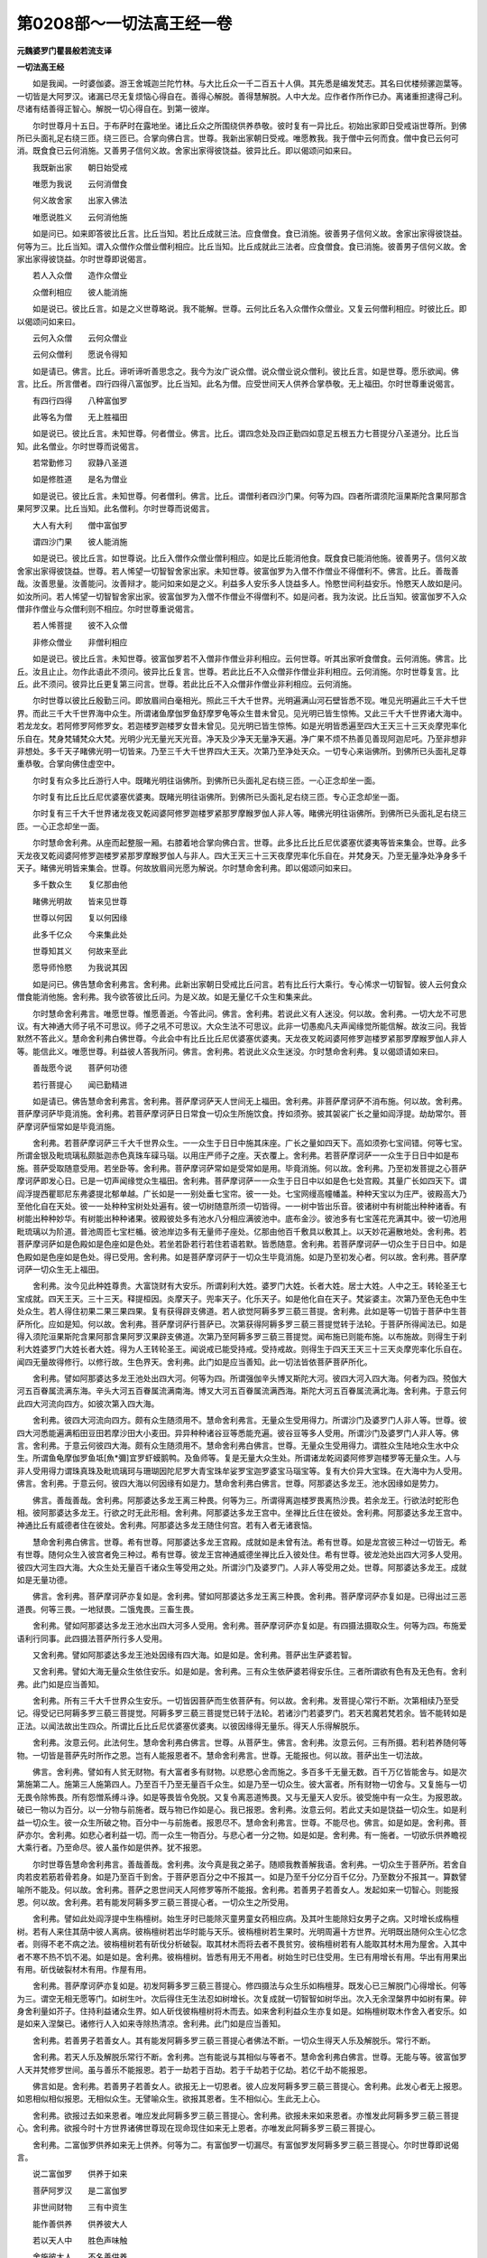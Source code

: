 第0208部～一切法高王经一卷
==============================

**元魏婆罗门瞿昙般若流支译**

**一切法高王经**


　　如是我闻。一时婆伽婆。游王舍城迦兰陀竹林。与大比丘众一千二百五十人俱。其先悉是编发梵志。其名曰优楼频骡迦葉等。一切皆是大阿罗汉。诸漏已尽无复烦恼心得自在。善得心解脱。善得慧解脱。人中大龙。应作者作所作已办。离诸重担逮得己利。尽诸有结善得正智心。解脱一切心得自在。到第一彼岸。

　　尔时世尊月十五日。于布萨时在露地坐。诸比丘众之所围绕供养恭敬。彼时复有一异比丘。初始出家即日受戒诣世尊所。到佛所已头面礼足右绕三匝。绕三匝已。合掌向佛白言。世尊。我新出家朝日受戒。唯愿教我。我于僧中云何而食。僧中食已云何可消。既食食已云何消施。又善男子信何义故。舍家出家得彼饶益。彼异比丘。即以偈颂问如来曰。

　　我既新出家　　朝日始受戒

　　唯愿为我说　　云何消僧食

　　何义故舍家　　出家入佛法

　　唯愿说胜义　　云何消他施

　　如是问已。如来即答彼比丘言。比丘当知。若比丘成就三法。应食僧食。食已消施。彼善男子信何义故。舍家出家得彼饶益。何等为三。比丘当知。谓入众僧作众僧业僧利相应。比丘当知。比丘成就此三法者。应食僧食。食已消施。彼善男子信何义故。舍家出家得彼饶益。尔时世尊即说偈言。

　　若人入众僧　　造作众僧业

　　众僧利相应　　彼人能消施

　　如是说已。彼比丘言。如是之义世尊略说。我不能解。世尊。云何比丘名入众僧作众僧业。又复云何僧利相应。时彼比丘。即以偈颂问如来曰。

　　云何入众僧　　云何众僧业

　　云何众僧利　　愿说令得知

　　如是请已。佛言。比丘。谛听谛听善思念之。我今为汝广说众僧。说众僧业说众僧利。彼比丘言。如是世尊。愿乐欲闻。佛言。比丘。所言僧者。四行四得八富伽罗。比丘当知。此名为僧。应受世间天人供养合掌恭敬。无上福田。尔时世尊重说偈言。

　　有四行四得　　八种富伽罗

　　此等名为僧　　无上胜福田

　　如是说已。彼比丘言。未知世尊。何者僧业。佛言。比丘。谓四念处及四正勤四如意足五根五力七菩提分八圣道分。比丘当知。此名僧业。尔时世尊而说偈言。

　　若常勤修习　　寂静八圣道

　　如是修胜道　　是名为僧业

　　如是说已。彼比丘言。未知世尊。何者僧利。佛言。比丘。谓僧利者四沙门果。何等为四。四者所谓须陀洹果斯陀含果阿那含果阿罗汉果。比丘当知。此名僧利。尔时世尊而说偈言。

　　大人有大利　　僧中富伽罗

　　谓四沙门果　　彼人能消施

　　如是说已。彼比丘言。如世尊说。比丘入僧作众僧业僧利相应。如是比丘能消他食。既食食已能消他施。彼善男子。信何义故舍家出家得彼饶益。世尊。若人悕望一切智智舍家出家。未知世尊。彼富伽罗为入僧不作僧业不得僧利不。佛言。比丘。善哉善哉。汝善思量。汝善能问。汝善辩才。能问如来如是之义。利益多人安乐多人饶益多人。怜愍世间利益安乐。怜愍天人故如是问。如汝所问。若人悕望一切智智舍家出家。彼富伽罗为入僧不作僧业不得僧利不。如是问者。我为汝说。比丘当知。彼富伽罗不入众僧非作僧业与众僧利则不相应。尔时世尊重说偈言。

　　若人悕菩提　　彼不入众僧

　　非修众僧业　　非僧利相应

　　如是说已。彼比丘言。未知世尊。彼富伽罗若不入僧非作僧业非利相应。云何世尊。听其出家听食僧食。云何消施。佛言。比丘。汝且止止。勿作此语此不须问。彼异比丘复言。世尊。若此比丘不入众僧非作僧业非利相应。云何消施。尔时世尊复言。比丘。此不须问。彼异比丘更复第三问言。世尊。若此比丘不入众僧非作僧业非利相应。云何消施。

　　尔时世尊以彼比丘殷勤三问。即放眉间白毫相光。照此三千大千世界。光明遍满山河石壁皆悉不现。唯见光明遍此三千大千世界。而此三千大千世界海中众生。所谓诸鱼摩伽罗鱼舒摩罗龟等众生昔未曾见。见光明已皆生惊怖。又此三千大千世界诸大海中。若龙龙女。若阿修罗阿修罗女。若迦楼罗迦楼罗女昔未曾见。见光明已皆生惊怖。如是光明皆悉遍至四大王天三十三天炎摩兜率化乐自在。梵身梵辅梵众大梵。光明少光无量光天光音。净天及少净天无量净天遍。净广果不烦不热善见善现阿迦尼吒。乃至非想非非想处。多千天子睹佛光明一切皆来。乃至三千大千世界四大王天。次第乃至净处天众。一切专心来诣佛所。到佛所已头面礼足尊重恭敬。合掌向佛住虚空中。

　　尔时复有众多比丘游行人中。既睹光明往诣佛所。到佛所已头面礼足右绕三匝。一心正念却坐一面。

　　尔时复有比丘比丘尼优婆塞优婆夷。既睹光明往诣佛所。到佛所已头面礼足右绕三匝。专心正念却坐一面。

　　尔时复有三千大千世界诸龙夜叉乾闼婆阿修罗迦楼罗紧那罗摩睺罗伽人非人等。睹佛光明往诣佛所。到佛所已头面礼足右绕三匝。一心正念却坐一面。

　　尔时慧命舍利弗。从座而起整服一厢。右膝着地合掌向佛白言。世尊。此多比丘比丘尼优婆塞优婆夷等皆来集会。世尊。此多天龙夜叉乾闼婆阿修罗迦楼罗紧那罗摩睺罗伽人与非人。四大王天三十三天夜摩兜率化乐自在。并梵身天。乃至无量净处净身多千天子。睹佛光明皆来集会。世尊。何故放眉间光愿为解说。尔时慧命舍利弗。即以偈颂问如来曰。

　　多千数众生　　复亿那由他

　　睹佛光明故　　皆来见世尊

　　世尊以何因　　复以何因缘

　　此多千亿众　　今来集此处

　　世尊知其义　　何故来至此

　　愿导师怜愍　　为我说其因

　　如是问已。佛告慧命舍利弗言。舍利弗。此新出家朝日受戒比丘问言。若有比丘行大乘行。专心悕求一切智智。彼人云何食众僧食能消他施。舍利弗。我今欲答彼比丘问。为是义故。如是无量亿千众生和集来此。

　　尔时慧命舍利弗言。唯愿世尊。惟愿善逝。今答此问。佛言。舍利弗。若说此义有人迷没。何以故。舍利弗。一切大龙不可思议。有大神通大师子吼不可思议。师子之吼不可思议。大众生法不可思议。此非一切愚痴凡夫声闻缘觉所能信解。故汝三问。我皆默然不答此义。慧命舍利弗白佛世尊。今此会中有比丘比丘尼优婆塞优婆夷。天龙夜叉乾闼婆阿修罗迦楼罗紧那罗摩睺罗伽人非人等。能信此义。唯愿世尊。利益彼人答我所问。佛言。舍利弗。若说此义众生迷没。尔时慧命舍利弗。复以偈颂请如来曰。

　　善哉愿今说　　菩萨何功德

　　若行菩提心　　闻已勤精进

　　如是请已。佛告慧命舍利弗言。舍利弗。菩萨摩诃萨天人世间无上福田。舍利弗。非菩萨摩诃萨不消布施。何以故。舍利弗。菩萨摩诃萨毕竟消施。舍利弗。若菩萨摩诃萨日日常食一切众生所施饮食。抟如须弥。披其袈裟广长之量如阎浮提。劫劫常尔。菩萨摩诃萨恒常如是毕竟消施。

　　舍利弗。若菩萨摩诃萨三千大千世界众生。一一众生于日日中施其床座。广长之量如四天下。高如须弥七宝间错。何等七宝。所谓金银及毗琉璃私颇胝迦赤色真珠车磲马瑙。以用庄严师子之座。天衣覆上。舍利弗。若菩萨摩诃萨一一众生于日日中如是布施。菩萨受取随意受用。若坐卧等。舍利弗。菩萨摩诃萨常如是受常如是用。毕竟消施。何以故。舍利弗。乃至初发菩提之心菩萨摩诃萨即发心日。已是一切声闻缘觉众生福田。舍利弗。菩萨摩诃萨一一众生于日日中以如是色七处宫殿。其量广长如四天下。谓阎浮提西瞿耶尼东弗婆提北郁单越。广长如是一一别处垂七宝帘。彼一一处。七宝网缦高幢幡盖。种种天宝以为庄严。彼殿高大乃至他化自在天处。彼一一处种种宝树处处遍有。彼一切树随意所须一切皆得。一一树中皆出乐音。彼诸树中有树能出种种诸香。有树能出种种妙华。有树能出种种诸果。彼殿彼处多有池水八分相应满彼池中。底布金沙。彼池多有七宝莲花充满其中。彼一切池用毗琉璃以为阶道。普池周匝七宝栏楯。彼池岸边多有无量师子座处。亿那由他百千敷具以敷其上。以天妙花遍散地处。舍利弗。若菩萨摩诃萨如是色殿如是色座如是色处。若坐若卧若行若住若语若默。皆悉随意。舍利弗。若菩萨摩诃萨一切众生于日日中。如是色殿如是色座如是色处。得已受用。舍利弗。如是菩萨摩诃萨于一切众生毕竟消施。如是乃至初发心者。何以故。舍利弗。菩萨摩诃萨一切众生无上福田。

　　舍利弗。汝今见此种姓尊贵。大富饶财有大安乐。所谓刹利大姓。婆罗门大姓。长者大姓。居士大姓。人中之王。转轮圣王七宝成就。四天王天。三十三天。释提桓因。炎摩天子。兜率天子。化乐天子。如是他化自在天子。梵娑婆主。次第乃至色无色中生处众生。若人得住初果二果三果四果。复有获得辟支佛道。若人欲觉阿耨多罗三藐三菩提。舍利弗。此如是等一切皆于菩萨中生菩萨所化。应如是知。何以故。舍利弗。菩萨摩诃萨行菩萨已。次第获得阿耨多罗三藐三菩提觉转于法轮。于菩萨所得闻法已。如是得入须陀洹果斯陀含果阿那含果阿罗汉果辟支佛道。次第乃至阿耨多罗三藐三菩提觉。闻布施已则能布施。以布施故。则得生于刹利大姓婆罗门大姓长者大姓。得为人王转轮圣王。闻说戒已能受持戒。受持戒故。则得生于四天王天三十三天炎摩兜率化乐自在。闻四无量故得修行。以修行故。生色界天。舍利弗。此门如是应当善知。此一切法皆依菩萨菩萨所化。

　　舍利弗。譬如阿那婆达多龙王池处出四大河。何等为四。所谓强伽辛头博叉斯陀大河。彼四大河入四大海。何者为四。殑伽大河五百眷属流满东海。辛头大河五百眷属流满南海。博叉大河五百眷属流满西海。斯陀大河五百眷属流满北海。舍利弗。于意云何此四大河流向四方。如彼次第入四大海。

　　舍利弗。彼四大河流向四方。颇有众生随须用不。慧命舍利弗言。无量众生受用得力。所谓沙门及婆罗门人非人等。世尊。彼四大河悉能遍满稻田豆田若摩沙田大小麦田。异异种种诸谷豆等悉能充遍。彼谷豆等多人受用。所谓沙门及婆罗门人非人等。佛言。舍利弗。于意云何彼四大海。颇有众生随须用不。慧命舍利弗白佛言。世尊。无量众生受用得力。谓胜众生陆地众生水中众生。所谓鱼龟摩伽罗鱼坻[魚*彌]宜罗虾蟆鹅鸭。及鱼师等。复是无量大众生处。所谓诸龙乾闼婆阿修罗迦楼罗等无量众生。人与非人受用得力谓珠真珠及毗琉璃珂与珊瑚因陀尼罗大青宝珠牟娑罗宝迦罗婆宝马瑙宝等。复有大价异大宝珠。在大海中为人受用。佛言。舍利弗。于意云何。彼四大海以何因缘有如是力。慧命舍利弗白佛言。世尊。阿那婆达多龙王。池水因缘如是势力。

　　佛言。善哉善哉。舍利弗。阿那婆达多龙王离三种畏。何等为三。所谓得离迦楼罗畏离热沙畏。若余龙王。行欲法时蛇形色相。彼阿那婆达多龙王。行欲之时无此形相。舍利弗。阿那婆达多龙王宫中。坐禅比丘住在彼处。舍利弗。阿那婆达多龙王宫中。神通比丘有威德者住在彼处。舍利弗。阿那婆达多龙王随住何宫。若有入者无诸衰恼。

　　慧命舍利弗白佛言。世尊。希有世尊。阿那婆达多龙王宫殿。成就如是未曾有法。希有世尊。如是龙宫彼三种过一切皆无。希有世尊。随何众生入彼宫者免三种过。希有世尊。彼龙王宫神通威德坐禅比丘入彼处住。希有世尊。彼龙池处出四大河多人受用。彼四大河生四大海。大众生处无量百千诸众生等受用之处。所谓沙门及婆罗门。人非人等受用之处。世尊。阿那婆达多龙王。成就如是无量功德。

　　佛言。舍利弗。菩萨摩诃萨亦复如是。舍利弗。譬如阿那婆达多龙王离三种畏。舍利弗。菩萨摩诃萨亦复如是。已得出过三恶道畏。何等三畏。一地狱畏。二饿鬼畏。三畜生畏。

　　舍利弗。譬如阿那婆达多龙王池水出四大河多人受用。舍利弗。菩萨摩诃萨亦复如是。有四摄法摄取众生。何等为四。布施爱语利行同事。此四摄法菩萨所行多人受用。

　　又舍利弗。譬如阿那婆达多龙王池处因缘有四大海。如是如是。舍利弗。菩萨出生萨婆若智。

　　又舍利弗。譬如大海无量众生依住安乐。如是如是。舍利弗。三有众生依萨婆若得安乐住。三者所谓欲有色有及无色有。舍利弗。此门如是应当善知。

　　舍利弗。所有三千大千世界众生安乐。一切皆因菩萨而生依菩萨有。何以故。舍利弗。发菩提心常行不断。次第相续乃至受记。得受记已阿耨多罗三藐三菩提觉。阿耨多罗三藐三菩提觉已转于法轮。若诸沙门若婆罗门。若天若魔若梵若余。皆不能转如是正法。以闻法故出生四众。所谓比丘比丘尼优婆塞优婆夷。以彼因缘得无量乐。得天人乐得解脱乐。

　　舍利弗。汝意云何。此法何生。慧命舍利弗白佛言。世尊。从菩萨生。佛言。舍利弗。汝意云何。三有所摄。若利若养随何等物。一切皆是菩萨先时所作之恩。岂有人能报恩者不。慧命舍利弗言。世尊。无能报也。何以故。菩萨出生一切法故。

　　佛言。舍利弗。譬如有人贫无财物。有大富者多有财物。以悲愍心舍而施之。多百多千无量无数。百千万亿皆能舍与。如是次第施第二人。施第三人施第四人。乃至百千乃至无量百千众生。如是乃至一切众生。彼大富者。所有财物一切舍与。又复施与一切无畏令除怖畏。所有怨憎系缚斗诤。如是等畏皆令免脱。又复令离恶道怖畏。又与无量天人安乐。彼受施中有一众生。为报恩故。破已一物以为百分。以一分物与前施者。既与物已作如是心。我已报恩。舍利弗。汝意云何。若此丈夫如是饶益一切众生。如是利益一切众生。彼一众生所破之物。百分中一与前施者。报恩尽不。慧命舍利弗言。世尊。不能尽也。佛言。如是如是。舍利弗。菩萨亦尔。舍利弗。如悲心者利益一切。而一众生一物百分。与悲心者一分之物。如是如是。舍利弗。有一施者。一切欲乐供养瞻视大乘行者。乃至命尽。彼人虽作如是供养。犹不报恩。

　　尔时世尊告慧命舍利弗言。善哉善哉。舍利弗。汝今真是我之弟子。随顺我教善解我语。舍利弗。一切众生于菩萨所。若舍自肉若皮若筋若骨若身。如是乃至百千到舍。于菩萨恩百分之中不报其一。如是乃至千分亿分百千亿分。乃至数分不报其一。算数譬喻所不能及。何以故。舍利弗。菩萨之恩世间天人阿修罗等所不能报。舍利弗。若善男子若善女人。发起如来一切智心。则能报恩。何以故。舍利弗。若有能发阿耨多罗三藐三菩提心者。一切众生之所受用。

　　舍利弗。譬如此处阎浮提中生栴檀树。始生牙时已能除灭童男童女药相应病。及其叶生能除妇女男子之病。又时增长成栴檀树。若有人来住其荫中彼人离病。彼栴檀树若出华时能与天乐。彼栴檀树若生果时。光明周遍十方世界。光明既出随何众生心忆念者。则得不老不病之法。彼栴檀树若有斫伐分析破裂。取其材木而将去者不畏贫穷。彼栴檀树若有人能取其材木用为屋舍。入其中者不寒不热不饥不渴。如是如是。舍利弗。彼栴檀树。皆悉有用无不用者。树始生时已住受用。生已有用增长有用。华出有用果出有用。斫伐破裂材木有用。作屋有用。

　　舍利弗。菩萨摩诃萨亦复如是。初发阿耨多罗三藐三菩提心。修四摄法与众生乐如栴檀芽。既发心已三解脱门心得增长。何等为三。谓空无相无愿等门。如树生叶。次后得住无生法忍如树增长。次复成就一切智智如树华出。次入无余涅槃界中如树有果。碎身舍利量如芥子。住持利益诸众生界。如人斫伐彼栴檀树将木而去。如来舍利利益众生亦复如是。如栴檀树取木作舍入者安乐。如是如来入涅槃已。诸修行人入如来寺除热清凉。舍利弗。此门如是应当善知。

　　舍利弗。若善男子若善女人。其有能发阿耨多罗三藐三菩提心者佛法不断。一切众生得天人乐及解脱乐。常行不断。

　　舍利弗。若天人乐及解脱乐常行不断。舍利弗。岂有能说与其相似与等者不。慧命舍利弗白佛言。世尊。无能与等。彼富伽罗人天并梵修罗世间。虽与善乐不能报恩。若于一劫若于百劫。若于千劫若于亿劫。若亿千劫不能报恩。

　　佛言如是。舍利弗。若善男子若善女人。欲报无上一切恩者。彼人应发阿耨多罗三藐三菩提心。舍利弗。此发心者无上报恩。如恩相似相似报恩。无相似众生。无譬喻众生。欲报其恩者。生不相似心。生此无上心。

　　舍利弗。欲报过去如来恩者。唯应发此阿耨多罗三藐三菩提心。舍利弗。欲报未来如来恩者。亦惟发此阿耨多罗三藐三菩提心。舍利弗。欲报今时十方世界诸佛世尊现在现命现住如来无上恩者。亦唯发此阿耨多罗三藐三菩提心。

　　舍利弗。二富伽罗供养如来无上供养。何等为二。有富伽罗一切漏尽。有富伽罗发阿耨多罗三藐三菩提心。尔时世尊即说偈言。

　　说二富伽罗　　供养于如来

　　菩萨阿罗汉　　是二富伽罗

　　非世间财物　　三有中资生

　　能作善供养　　供养彼大人

　　若以天人中　　胜色声味触

　　舍施彼大人　　不名善供养

　　若资生供养　　非无上供养

　　若发菩提心　　是无上供养

　　若天人世间　　及以魔世间

　　一切欲者与　　非是胜报恩

　　大人不乏少　　不生悕望心

　　如是之大人　　更无胜供养

　　若人心悕望　　无上供养佛

　　彼发菩提心　　取未来成佛

　　若人常悕望　　欲作无量福

　　彼发菩提心　　坚固勤精进

　　若人欲悕望　　发心修无量

　　彼人发精进　　欲得佛菩提

　　若人悕天乐　　舍离一切苦

　　彼人则修习　　佛菩提因缘

　　若欲见无量　　阿僧祇诸佛

　　正信殷重心　　欲取佛菩提

　　若人欲行到　　无量异世界

　　彼人勤精进　　欲取佛菩提

　　若欲见过佛　　有如是忆念

　　彼发菩提心　　修行菩提行

　　若人欲得见　　未来世诸佛

　　彼发菩提心　　修行菩提行

　　若欲见供养　　现在世诸佛

　　彼人心乐欲　　利益诸众生

　　若人悲心普　　愍一切众生

　　彼人欲发起　　无上佛菩提

　　若欲与众生　　无上无量乐

　　彼人欲发起　　第一佛菩提

　　若见苦众生　　而生于悲心

　　彼人欲发起　　佛菩提因缘

　　若生如是心　　我觉无上道

　　彼无量功德　　一切不可说

　　如是说已。慧命舍利弗白佛言。世尊。世尊向来说如是法。几许众生发阿耨多罗三藐三菩提心。佛告慧命舍利弗言。舍利弗。汝且止止。舍利弗。汝今何用问如是义。何以故。舍利弗。若使如来一切智智说此义者。众生迷惑。何以故。舍利弗。以佛如来有无量戒无量三昧。有无量慧无量神通。有无量智。舍利弗。譬如虚空不可量取。云何虚空可思议不。慧命舍利弗言。世尊。不可思议。何以故。以彼虚空无人已知今知当知。佛言。如是如是。舍利弗。如来所知。一切众生一切声闻一切缘觉。不能已知今知当知。何以故。佛之所知。非诸声闻缘觉境界。

　　慧命舍利弗白佛言。世尊。希有世尊。彼诸众生乃有如是善决定意发阿耨多罗三藐三菩提心。佛言。如是如是。舍利弗。当有菩萨善决定意。慧命舍利弗言。世尊。菩萨云何善决定意。佛言。舍利弗。如阎浮提所有众生。若在陆行若在水行。若在空行若在地行。彼如是等一切众生。本身尽已皆得人身。若有一人教彼诸人。令住五戒十善业道。舍利弗汝意云何。彼富伽罗以是因缘得多福不。舍利弗言。甚多世尊。彼人福德不可譬喻。佛言舍利弗。我复更说汝今应知。如是之人教阎浮提一切众生。令住五戒十善业道所有福德。若复有人令一众生住信行法。其福胜彼。舍利弗。汝意云何。若复有人。令阎浮提一切众生住信行法。彼富伽罗。以是因缘得福多不。舍利弗言。甚多世尊。彼人福德不可少分譬喻而说。佛言舍利弗。如是之人令阎浮提一切众生住信行道所有福德。若复有人令一众生住法行道。其福胜彼。

　　舍利弗。汝意云何。若复有人令阎浮提一切众生住法行道。彼富伽罗以是因缘得福多不。舍利弗言甚多世尊。彼人福德不可譬喻。佛言舍利弗。如是之人。令阎浮提一切众生住法行道所有福德。若复有人令一众生住于初果。其福胜彼。

　　舍利弗。汝意云何。若复有人令阎浮提一切众生住于初果。彼富伽罗。以是因缘得福多不。舍利弗言。甚多世尊。彼人福德不可譬喻。佛言舍利弗。如是之人令阎浮提一切众生住于初果所有福德。若复有人令一众生住第二果。其福胜彼。

　　舍利弗。汝意云何。若复有人令阎浮提一切众生住第二果。彼富伽罗。以是因缘得福多不。舍利弗言。甚多世尊。彼人福德不可譬喻。佛言舍利弗。如是之人令阎浮提一切众生住第二果所有福德。若复有人令一众生住第三果其福胜彼。

　　舍利弗。若复有人令阎浮提一切众生住第三果所有福德。若复有人令一众生住罗汉果。其福胜彼。

　　舍利弗。若复有人令阎浮提一切众生住罗汉果所有福德。若复有人令一众生得缘觉道。其福胜彼。

　　舍利弗。若复有人令阎浮提一切众生住缘觉道所有福德。若复有人令一众生住阿耨多罗三藐三菩提。其福胜彼。

　　舍利弗。若复有人令阎浮提一切众生住阿耨多罗三藐三菩提。所有福德。若复有人令一众生住不退法。其福胜彼。

　　舍利弗。若复有人令阎浮提一切众生住不退法。所有福德。若复有人令一众生毕竟安住无生法忍。其福胜彼。

　　舍利弗。若复有人令阎浮提一切众生毕竟安住无生法忍。所有福德。若复有人令一众生速疾安住一切智智。其福胜彼。

　　舍利弗。若复有人令阎浮提一切众生速疾安住一切智智。所有福德。若复有人为他广说能生菩提能破坏魔。示阴无我能离诸界。破散诸入尽灭烦恼。净分种子破坏染分。此一切法高王法门其福胜彼。

　　舍利弗。置阎浮提一切众生。舍利弗。譬如乃至遍四天下世界众生。如是乃至一千世界二千世界三千世界。乃至无量百千世界。东西南北四维上下。如是十方于一一方。恒河沙等世界众生。有色无色陆行水行。卵生胎生湿生化生。如是乃至有想无想。彼如是等一切众生。本身尽已皆得人身。若有一人教彼诸人。令住五戒十善业道。舍利弗。彼富伽罗以是因缘得福多不。舍利弗言。甚多世尊。甚多善逝。彼得无量阿僧祇福。

　　佛言舍利弗。汝今应知如是譬喻。舍利弗。如是十方诸世界中一切众生。若人令住信行法行须陀洹果斯陀含果阿那含果阿罗汉果辟支佛道。住阿耨多罗三藐三菩提。住不退法不生法忍一切智智所有福德。若复有人为他广说此一切法高王法门所得福德。舍利弗。此福德聚胜前福德。第一清净无上无比。

　　舍利弗。此胜法门善决定意。菩萨摩诃萨之所修行。菩萨之行如是应知。舍利弗。若人得闻此一切法高王法门。当知是人即是菩萨摩诃萨也。彼人不退阿耨多罗三藐三菩提。是福田者。无等等者。不相似者。是忆念者。是过度者。是寂静者。是调御者。性寂静者。是解脱者。是丈夫者。是师子者。第一男者。胜丈夫者。大丈夫者。龙者天者。天中天者。无障碍者。是不缚者。作所作者。所作办者。一切所作皆悉办者。即是无边功德聚者。尔时世尊即说偈言。

　　若人行菩提　　是决定众生

　　彼人无恶意　　有无明如来

　　若发菩提心　　其福不可喻

　　一切世间福　　无如菩提福

　　无边世界中　　所有诸众生

　　若人令胜上　　转转更增上

　　彼人转上上　　上上得福利

　　于此菩提心　　彼福如微尘

　　若人广说此　　无上修多罗

　　及学此经者　　彼人是福田

　　若人闻此经　　尽本性清净

　　彼人名寂静　　是佛之真子

　　若闻此经时　　勇健审丈夫

　　名调御解脱　　天中天师子

　　若人说此经　　经中无上经

　　天中天之天　　众生中无上

　　如是说已。慧命舍利弗白佛言。世尊。希有世尊。如来乃能于此经中。如是略说菩萨之行。菩萨乃于阿僧祇劫行菩萨行。犹故未得无上佛智。世尊。此经中说无上佛智。世尊。若有众生从如来口闻此法门。如是众生快得善利第一善利。

　　慧命舍利弗白佛言。世尊。如我解佛所说法义。乃至过去已入涅槃。诸佛世尊已为众生说此法门。此法门者。彼过去佛所说法中最为第一。世尊。于未来世诸佛世尊当为众生说此法门。此法门者。彼未来佛所说法中最为第一。谓一切法高王法门。世尊。于今现在现命现住。诸佛世尊今为众生说此法门。此法门者。彼现在佛所说法中最为第一。世尊。我从世尊。先已曾闻多多法门。善哉世尊。今复为我说此法门。

　　佛告慧命舍利弗言。舍利弗。此修多罗佛自知时。如众生心信解之相知心而说。舍利弗。是佛所知非诸声闻缘觉境界。

　　舍利弗。说此法时八万四千人先未曾发菩提之心。今闻此经发菩提心。六十千众生得无生法忍。有七十亿欲界诸天先未曾发菩提之心。今闻此经发菩提心。三亿众生得柔顺忍。无量地天诸龙夜叉。先未曾发菩提之心。今闻此经发菩提心。舍利弗。如来观知如是义故。广为众生说此法门。

　　尔时无量百千众生。比丘比丘尼优婆塞优婆夷。合掌向佛瞻仰尊颜目不暂舍。

　　尔时世尊怡然微笑。于面门中放无量色种种色光。遍照三千大千世界。此胜光明遍已。还入世尊面门。

　　尔时慧命舍利弗白佛言。世尊。云何世尊何因何缘如是微笑。唯愿世尊为我解说。佛告慧命舍利弗言。舍利弗。此多比丘比丘尼优婆塞优婆夷。合掌观佛目不暂舍。汝为见不。舍利弗言。已见世尊。佛言舍利弗。此四部众行大乘行行菩萨行。舍利弗。如彼心行我悉知之。舍利弗。若以如来过去不得未来不得现在不得。舍利弗。此众生行。阴中不得界中不得入中不取。舍利弗。此菩萨行无上无等。如来说此菩萨行时。于此三千大千世界皆悉大动。谓动遍动等遍动。勇遍勇等遍勇。吼遍吼。等遍吼。起遍起等遍起。觉遍觉等遍觉。魔王波旬退其宫殿。余勇魔身皆悉退堕。此有偈言。

　　朝坏魔军力　　不能更复起

　　以正觉所说　　一切无有余

　　阴魔烦恼魔　　瘦弱无势力

　　以闻如来说　　一切法空故

　　见诸魔惊怖　　闻不戏论法

　　彼法既不生　　云何得有死

　　彼魔波旬既堕地已。即向如来而说偈言。

　　善哉独大佛　　愿速安慰我

　　我今恐命尽　　愁忧之所缚

　　时魔波旬。得佛安慰忽然不现。

　　如来既说此法门已。慧命舍利弗心意欢喜。彼新出家无夏比丘。并诸天人及阿修罗乾闼婆等。闻世尊说皆大欢喜。
